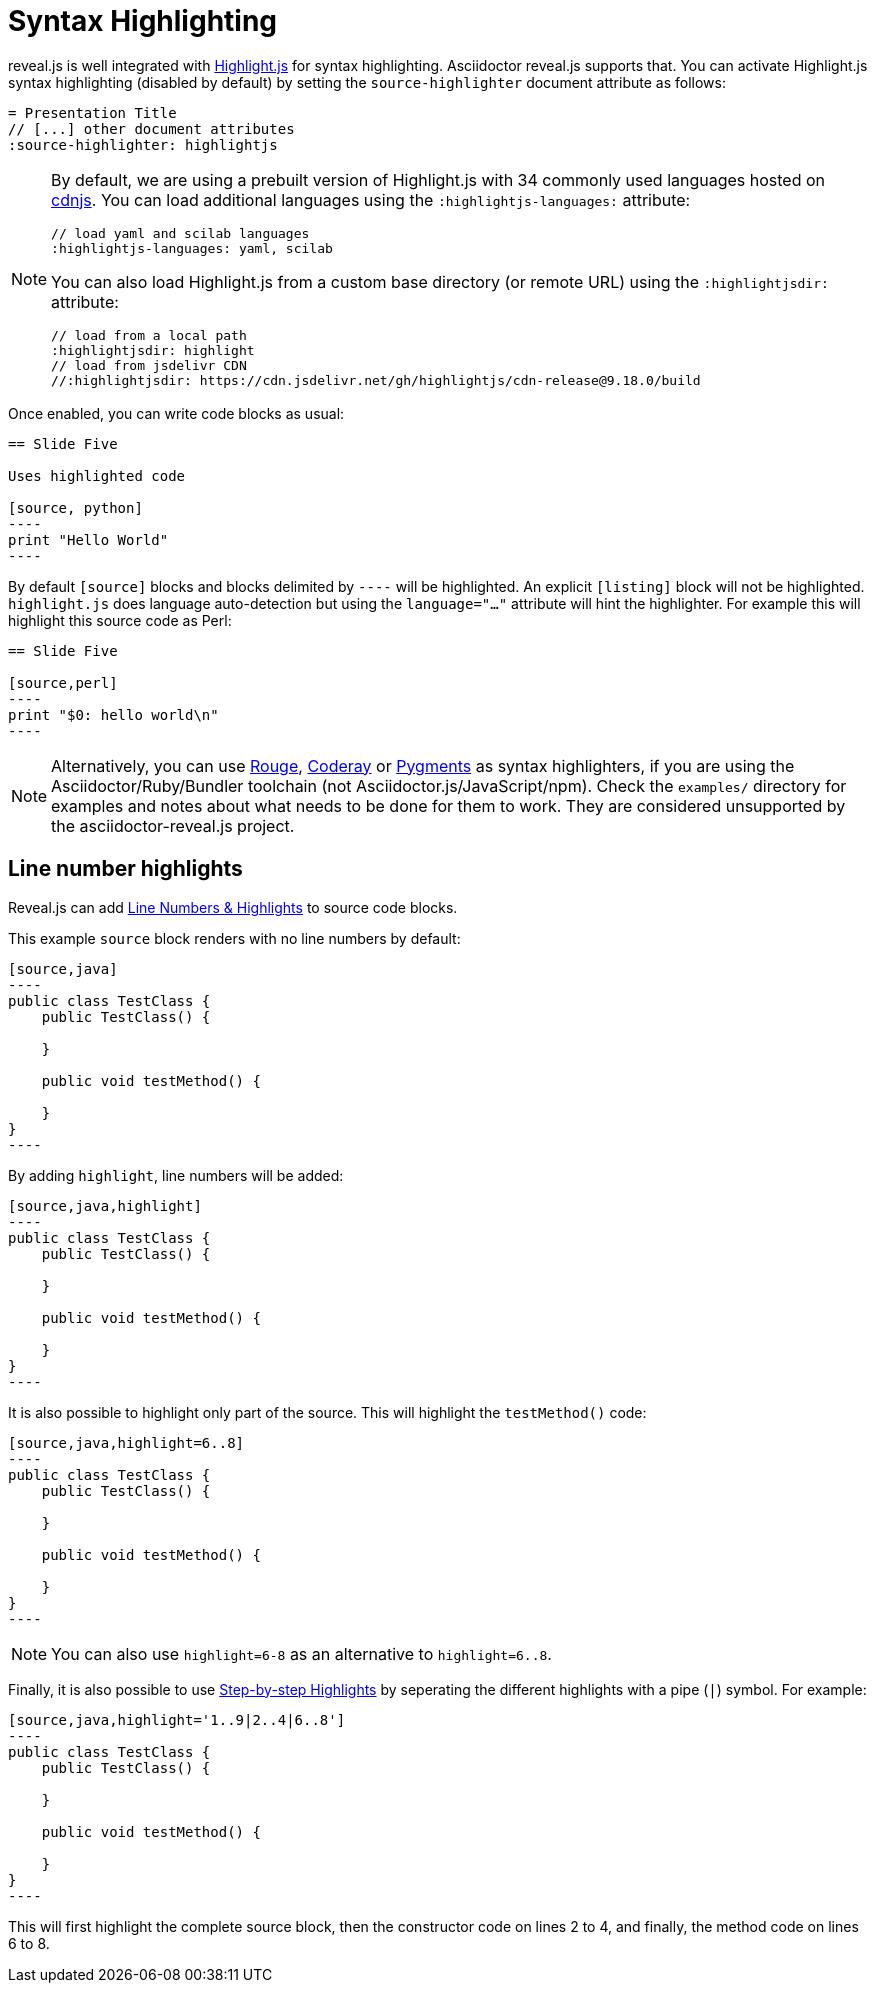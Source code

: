 = Syntax Highlighting

reveal.js is well integrated with https://highlightjs.org/[Highlight.js] for syntax highlighting.
Asciidoctor reveal.js supports that.
You can activate Highlight.js syntax highlighting (disabled by default) by setting the `source-highlighter` document attribute as follows:

[source,asciidoc]
----
= Presentation Title
// [...] other document attributes
:source-highlighter: highlightjs
----

[NOTE]
====
By default, we are using a prebuilt version of Highlight.js with 34 commonly used languages hosted on https://cdnjs.com/[cdnjs].
You can load additional languages using the `:highlightjs-languages:` attribute:

[source,asciidoc]
----
// load yaml and scilab languages
:highlightjs-languages: yaml, scilab
----

You can also load Highlight.js from a custom base directory (or remote URL) using the `:highlightjsdir:` attribute:

[source,asciidoc]
----
// load from a local path
:highlightjsdir: highlight
// load from jsdelivr CDN
//:highlightjsdir: https://cdn.jsdelivr.net/gh/highlightjs/cdn-release@9.18.0/build
----
====

Once enabled, you can write code blocks as usual:

[source,asciidoc]
-----
== Slide Five

Uses highlighted code

[source, python]
----
print "Hello World"
----
-----

By default `[source]` blocks and blocks delimited by `----` will be highlighted.
An explicit `[listing]` block will not be highlighted.
`highlight.js` does language auto-detection but using the `language="..."` attribute will hint the highlighter.
For example this will highlight this source code as Perl:

[source, asciidoc]
-----
== Slide Five

[source,perl]
----
print "$0: hello world\n"
----
-----

[NOTE]
Alternatively, you can use http://rouge.jneen.net/[Rouge], http://coderay.rubychan.de[Coderay] or http://pygments.org[Pygments] as syntax highlighters,
if you are using the Asciidoctor/Ruby/Bundler toolchain (not Asciidoctor.js/JavaScript/npm).
Check the `examples/` directory for examples and notes about what needs to be done for them to work.
They are considered unsupported by the asciidoctor-reveal.js project.

== Line number highlights

Reveal.js can add https://revealjs.com/code/#line-numbers-%26-highlights[Line Numbers & Highlights] to source code blocks.

This example `source` block renders with no line numbers by default:

[source, asciidoc]
-----
[source,java]
----
public class TestClass {
    public TestClass() {

    }

    public void testMethod() {

    }
}
----
-----

By adding `highlight`, line numbers will be added:

[source, asciidoc]
-----
[source,java,highlight]
----
public class TestClass {
    public TestClass() {

    }

    public void testMethod() {

    }
}
----
-----

It is also possible to highlight only part of the source. This will highlight the `testMethod()` code:

[source, asciidoc]
-----
[source,java,highlight=6..8]
----
public class TestClass {
    public TestClass() {

    }

    public void testMethod() {

    }
}
----
-----

NOTE: You can also use  `highlight=6-8` as an alternative to `highlight=6..8`.

Finally, it is also possible to use https://revealjs.com/code/#step-by-step-highlights[Step-by-step Highlights] by seperating the different highlights with a pipe (`|`) symbol. For example:

[source, asciidoc]
-----
[source,java,highlight='1..9|2..4|6..8']
----
public class TestClass {
    public TestClass() {

    }

    public void testMethod() {

    }
}
----
-----

This will first highlight the complete source block, then the constructor code on lines 2 to 4, and finally, the method code on lines 6 to 8.
